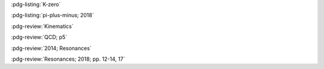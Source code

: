 :pdg-listing:`K-zero`

:pdg-listing:`pi-plus-minus; 2018`

:pdg-review:`Kinematics`

:pdg-review:`QCD; p5`

:pdg-review:`2014; Resonances`

:pdg-review:`Resonances; 2018; pp. 12-14, 17`
